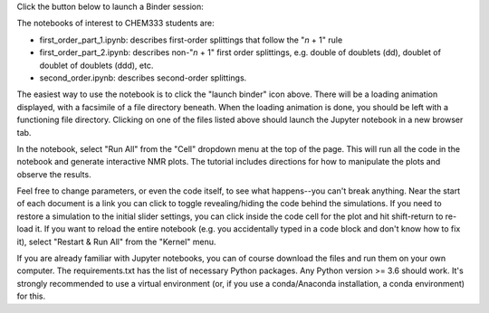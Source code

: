 Click the button below to launch a Binder session:

.. image:: https://mybinder.org/badge.svg
   :target: https://mybinder.org/v2/gh/sametz/chem333/develop

The notebooks of interest to CHEM333 students are:

- first_order_part_1.ipynb: describes first-order splittings that follow the
  "*n* + 1" rule
- first_order_part_2.ipynb: describes non-"*n* + 1" first order splittings,
  e.g. double of doublets (dd), doublet of doublet of doublets (ddd), etc.
- second_order.ipynb: describes second-order splittings.

The easiest way to use the notebook
is to click the "launch binder" icon above.
There will be a loading animation displayed,
with a facsimile of a file directory beneath.
When the loading animation is done,
you should be left with a functioning file directory.
Clicking on one of the files listed above
should launch the Jupyter notebook in a new browser tab.

In the notebook,  select "Run All"
from the "Cell" dropdown menu at the top of the page.
This will run all the code in the notebook
and generate interactive NMR plots.
The tutorial includes directions
for how to manipulate the plots and observe the results.

Feel free to change parameters, or even the code itself,
to see what happens--you can't break anything.
Near the start of each document is a link you can click
to toggle revealing/hiding the code behind the simulations.
If you need to restore a simulation to the initial slider settings,
you can click inside the code cell for the plot
and hit shift-return to re-load it.
If you want to reload the entire notebook
(e.g. you accidentally typed in a code block
and don't know how to fix it),
select "Restart & Run All" from the "Kernel" menu.

If you are already familiar with Jupyter notebooks,
you can of course download the files and run them on your own computer.
The requirements.txt has the list of necessary Python packages.
Any Python version >= 3.6 should work.
It's strongly recommended to use a virtual environment
(or, if you use a conda/Anaconda installation, a conda environment) for this.
